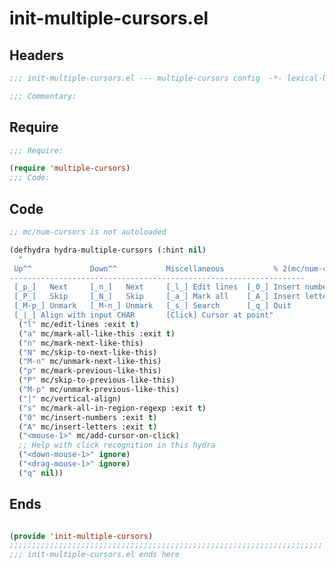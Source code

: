 * init-multiple-cursors.el
:PROPERTIES:
:HEADER-ARGS: :tangle (concat temporary-file-directory "init-multiple-cursors.el") :lexical t
:END:

** Headers
#+begin_src emacs-lisp
;;; init-multiple-cursors.el --- multiple-cursors config  -*- lexical-binding: t; -*-

;;; Commentary:

#+end_src

** Require
#+begin_src emacs-lisp
;;; Require:

(require 'multiple-cursors)
;;; Code:

#+end_src

** Code
#+begin_src emacs-lisp
;; mc/num-cursors is not autoloaded

(defhydra hydra-multiple-cursors (:hint nil)
  "
 Up^^             Down^^           Miscellaneous           % 2(mc/num-cursors) cursor%s(if (> (mc/num-cursors) 1) \"s\" \"\")
------------------------------------------------------------------
 [_p_]   Next     [_n_]   Next     [_l_] Edit lines  [_0_] Insert numbers
 [_P_]   Skip     [_N_]   Skip     [_a_] Mark all    [_A_] Insert letters
 [_M-p_] Unmark   [_M-n_] Unmark   [_s_] Search      [_q_] Quit
 [_|_] Align with input CHAR       [Click] Cursor at point"
  ("l" mc/edit-lines :exit t)
  ("a" mc/mark-all-like-this :exit t)
  ("n" mc/mark-next-like-this)
  ("N" mc/skip-to-next-like-this)
  ("M-n" mc/unmark-next-like-this)
  ("p" mc/mark-previous-like-this)
  ("P" mc/skip-to-previous-like-this)
  ("M-p" mc/unmark-previous-like-this)
  ("|" mc/vertical-align)
  ("s" mc/mark-all-in-region-regexp :exit t)
  ("0" mc/insert-numbers :exit t)
  ("A" mc/insert-letters :exit t)
  ("<mouse-1>" mc/add-cursor-on-click)
  ;; Help with click recognition in this hydra
  ("<down-mouse-1>" ignore)
  ("<drag-mouse-1>" ignore)
  ("q" nil))
#+end_src

** Ends
#+begin_src emacs-lisp

(provide 'init-multiple-cursors)
;;;;;;;;;;;;;;;;;;;;;;;;;;;;;;;;;;;;;;;;;;;;;;;;;;;;;;;;;;;;;;;;;;;;;;
;;; init-multiple-cursors.el ends here
#+end_src
